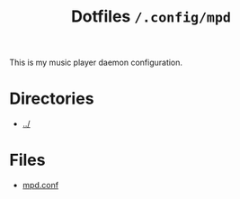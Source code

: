 #+title: Dotfiles =/.config/mpd=

This is my music player daemon configuration.

* Directories
- [[../index.org][../]]

* Files
- [[./mpd.org][mpd.conf]]
